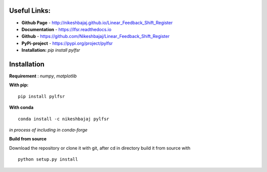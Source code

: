 
**Useful Links:**
----------------

* **Github Page**   - http://nikeshbajaj.github.io/Linear_Feedback_Shift_Register
* **Documentation** - https://lfsr.readthedocs.io
* **Github**	    - https://github.com/Nikeshbajaj/Linear_Feedback_Shift_Register
* **PyPi-project**  - https://pypi.org/project/pylfsr
* **Installation:** *pip install pylfsr*


**Installation**
---------

**Requirement** : *numpy*,  *matplotlib*

**With pip:**

::
  
  pip install pylfsr


**With conda**

::
  
  conda install -c nikeshbajaj pylfsr


*in process of including in conda-forge*


**Build from source**

Download the repository or clone it with git, after cd in directory build it from source with

::

  python setup.py install
